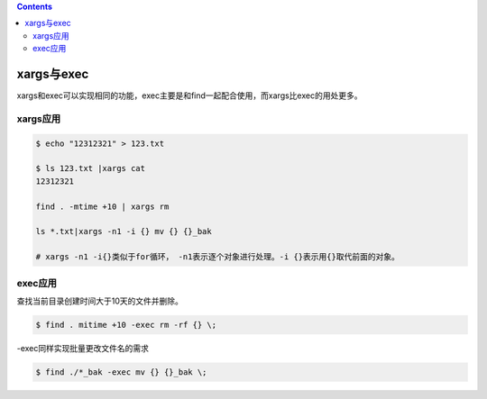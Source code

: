 .. contents::
   :depth: 3
..

xargs与exec
===========

xargs和exec可以实现相同的功能，exec主要是和find一起配合使用，而xargs比exec的用处更多。

xargs应用
---------

.. code:: shell

   $ echo "12312321" > 123.txt

   $ ls 123.txt |xargs cat
   12312321

   find . -mtime +10 | xargs rm

   ls *.txt|xargs -n1 -i {} mv {} {}_bak

   # xargs -n1 -i{}类似于for循环， -n1表示逐个对象进行处理。-i {}表示用{}取代前面的对象。

exec应用
--------

查找当前目录创建时间大于10天的文件并删除。

.. code:: shell

   $ find . mitime +10 -exec rm -rf {} \;

-exec同样实现批量更改文件名的需求

.. code:: shell

   $ find ./*_bak -exec mv {} {}_bak \;
